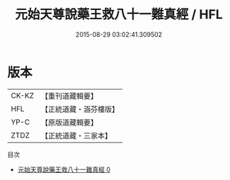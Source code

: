 #+TITLE: 元始天尊說藥王救八十一難真經 / HFL

#+DATE: 2015-08-29 03:02:41.309502
* 版本
 |     CK-KZ|【重刊道藏輯要】|
 |       HFL|【正統道藏・涵芬樓版】|
 |      YP-C|【原版道藏輯要】|
 |      ZTDZ|【正統道藏・三家本】|
目次
 - [[file:KR5h0013_000.txt][元始天尊說藥王救八十一難真經 0]]
